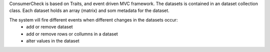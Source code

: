
ConsumerCheck is based on Traits, and event driven MVC framework.
The datasets is contained in an dataset collection class.
Each dataset holds an array (matrix) and som metadata for the dataset.

The system vill fire different events when different changes in the datasets occur:
 + add or remove dataset
 + add or remove rows or collumns in a dataset
 + alter values in the dataset
